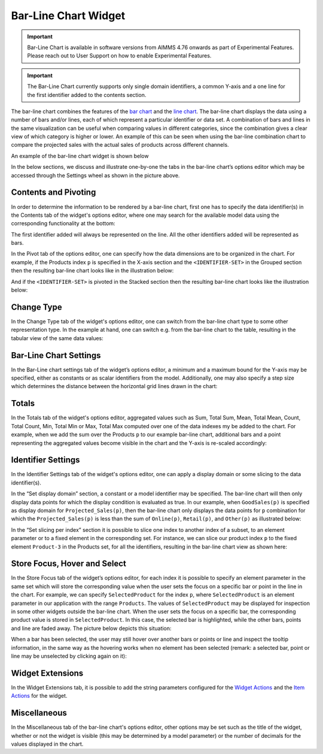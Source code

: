 Bar-Line Chart Widget
=====================

.. important:: Bar-Line Chart is available in software versions from AIMMS 4.76 onwards as part of Experimental Features. Please reach out to User Support on how to enable Experimental Features.

.. important:: The Bar-Line Chart currently supports only single domain identifiers, a common Y-axis and a one line for the first identifier added to the contents section.

The bar-line chart combines the features of the `bar chart <bar-chart-widget.html>`_ and the `line chart <line-chart-widget.html>`_. The bar-line chart displays the data using a number of bars and/or lines, each of which represent a particular identifier or data set. A combination of bars and lines in the same visualization can be useful when comparing values in different categories, since the combination gives a clear view of which category is higher or lower. An example of this can be seen when using the bar-line combination chart to compare the projected sales with the actual sales of products across different channels.

An example of the bar-line chart widget is shown below

.. image:: images/BarLineChart_Example.png
    :align: center

In the below sections, we discuss and illustrate one-by-one the tabs in the bar-line chart’s options editor which may be accessed through the Settings wheel as shown in the picture above.

Contents and Pivoting
---------------------

In order to determine the information to be rendered by a bar-line chart, first one has to specify the data identifier(s) in the Contents tab of the widget's options editor, where one may search 
for the available model data using the corresponding functionality at the bottom:

.. image:: images/BarLineChart_Contents.png
    :align: center
	
The first identifier added will always be represented on the line. All the other identifiers added will be represented as bars. 

In the Pivot tab of the options editor, one can specify how the data dimensions are to be organized in the chart. For example, if the Products index ``p`` is specified in the X-axis section and the ``<IDENTIFIER-SET>`` in the Grouped section then the resulting bar-line chart looks like in the illustration below:

.. image:: images/BarLineChart_GroupPivot.png
    :align: center

And if the ``<IDENTIFIER-SET>`` is pivoted in the Stacked section then the resulting bar-line chart looks like the illustration below:

.. image:: images/BarLineChart_StackedPivot.png
    :align: center

Change Type
-----------

In the Change Type tab of the widget's options editor, one can switch from the bar-line chart type to some other representation type. 
In the example at hand, one can switch e.g. from the bar-line chart to the table, resulting in the tabular view of the same data values:

.. image:: images/BarLineChart_ChangeType.png
    :align: center

Bar-Line Chart Settings
-----------------------

In the Bar-Line chart settings tab of the widget’s options editor, a minimum and a maximum bound for the Y-axis may be specified, either as constants or as scalar identifiers from the model. Additionally, one may also specify a step size which determines the distance between the horizontal grid lines drawn in the chart:

.. image:: images/BarLineChart_ChartSettings.png
    :align: center	
	

Totals
------

In the Totals tab of the widget's options editor, aggregated values such as Sum, Total Sum, Mean, Total Mean, Count, Total Count, Min, Total Min or Max, Total Max computed over one of the data indexes my be added to the chart. For example, when we add the sum over the Products ``p`` to our example bar-line chart, additional bars and a point representing the aggregated values become visible in the chart and the Y-axis is re-scaled accordingly: 

.. image:: images/BarLineChart_Totals.png
    :align: center

Identifier Settings
-------------------

In the Identifier Settings tab of the widget's options editor, one can apply a display domain or some slicing to the data identifier(s).

In the “Set display domain” section, a constant or a model identifier may be specified. The bar-line chart will then only display data points for which the display condition is evaluated as true. In our example, when ``GoodSales(p)`` is specified as display domain for ``Projected_Sales(p)``, then the bar-line chart only displays the data points for ``p`` combination for which the ``Projected_Sales(p)`` is less than the sum of ``Online(p)``, ``Retail(p)``, and ``Other(p)`` as illustrated below:

.. image:: images/BarLineChart_DisplayDomain.png
    :align: center

In the “Set slicing per index” section it is possible to slice one index to another index of a subset, to an element parameter or to a fixed element in the corresponding set. For instance, we can slice our product index ``p`` to the fixed element ``Product-3`` in the Products set, for all the identifiers, resulting in the bar-line chart view as shown here: 

.. image:: images/BarLineChart_Slicing.png
    :align: center 

Store Focus, Hover and Select
-----------------------------

In the Store Focus tab of the widget’s options editor, for each index it is possible to specify an element parameter in the same set which will store the corresponding value when the user sets the focus on a specific bar or point in the line in the chart. For example, we can specify ``SelectedProduct`` for the index ``p``, where ``SelectedProduct`` is an element parameter in our application with the range ``Products``. The values of ``SelectedProduct`` may be displayed for inspection in some other widgets outside the bar-line chart. When the user sets the focus on a specific bar, the corresponding product value is stored in ``SelectedProduct``. In this case, the selected bar is highlighted, while the other bars, points and line are faded away. The picture below depicts this situation:

.. image:: images/BarLineChart_StoreFocus.png
    :align: center

When a bar has been selected, the user may still hover over another bars or points or line and inspect the tooltip information, in the same way as the hovering works when no element has been selected (remark: a selected bar, point or line may be unselected by clicking again on it):

.. image:: images/BarLineChart_Hover.png
    :align: center

Widget Extensions
-----------------

In the Widget Extensions tab, it is possible to add the string parameters configured for the `Widget Actions <widget-options.html#widget-actions>`_ and the `Item Actions <widget-options.html#item-actions>`_ for the widget.

.. image:: images/BarLineChart_WidgetActions.png
    :align: center

.. image:: images/BarLineChart_ItemActions.png
    :align: center    

Miscellaneous
-------------

In the Miscellaneous tab of the bar-line chart's options editor, other options may be set such as the title of the widget, whether or not the widget is visible (this may be determined by a model parameter)
or the number of decimals for the values displayed in the chart.
